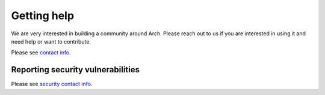 .. _getting_help:

Getting help
============

We are very interested in building a community around Arch. Please reach out to us if you are
interested in using it and need help or want to contribute.

Please see `contact info <https://github.com/katanemo/arch#contact>`_.

Reporting security vulnerabilities
----------------------------------

Please see `security contact info
<https://github.com/katanemo/arch#reporting-security-vulnerabilities>`_.
